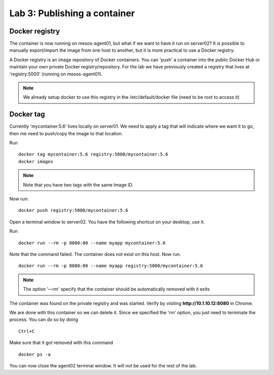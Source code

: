 Lab 3: Publishing a container 
=============================

Docker registry
---------------

The container is now running on mesos-agent01, but what if we want to have it run on server02? 
It is possible to manually export/import the image from one host to another, but it is more practical to use a Docker registry.

A Docker registry is an image repository of Docker containers.  You can 'push' a container into the public Docker Hub or maintain your own private Docker registry/repository.
For the lab we have previously created a registry that lives at 'registry:5000' (running on mesos-agent01). 

.. note:: 

   We already setup docker to use this registry in the /etc/default/docker file (need to be root to access it)

Docker tag
----------

Currently 'mycontainer:5.6' lives locally on server01.  We need to apply a tag that will indicate where we want it to go, then me need to push/copy the image to that location.  

Run

::

   docker tag mycontainer:5.6 registry:5000/mycontainer:5.6
   docker images

.. note:: 

   Note that you have two tags with the same Image ID.  

.. image:: ../images/lab3-dockertag-docker-images-cmd.png
   :align: center


Now run:

:: 

   docker push registry:5000/mycontainer:5.6 

Open a terminal window to server02. You have the following shortcut on your desktop, use it. 

.. image:: ../images/lab3-dockertag-putty-agent02.png
   :align: center

Run

::

   docker run --rm -p 8080:80 --name myapp mycontainer:5.6

.. image:: ../images/lab3-dockertag-docker-run-fail.png
   :align: center
 
Note that the command failed.  The container does not exist on this host.  Now run.

::

   docker run --rm -p 8080:80 --name myapp registry:5000/mycontainer:5.6

.. note::

   The option '–-rm' specify that the container should be automatically removed with it exits 

.. image:: ../images/lab3-dockertag-docker-run-success.png
   :align: center
 
The container was found on the private registry and was started.  Verify by visiting **http://10.1.10.12:8080** in Chrome.

.. image:: ../images/lab3-dockertag-container-access-http.png
   :align: center

We are done with this container so we can delete it. Since we specified the 'rm' option, you just need to terminate the process. You can do so by doing

::

   Ctrl+C

Make sure that it got removed with this command

::

   docker ps -a


You can now close the agent02 terminal window.  It will not be used for the rest of the lab. 


